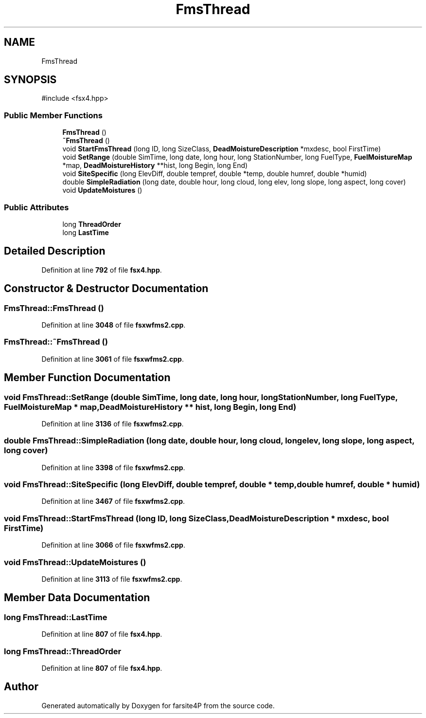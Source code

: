 .TH "FmsThread" 3 "farsite4P" \" -*- nroff -*-
.ad l
.nh
.SH NAME
FmsThread
.SH SYNOPSIS
.br
.PP
.PP
\fR#include <fsx4\&.hpp>\fP
.SS "Public Member Functions"

.in +1c
.ti -1c
.RI "\fBFmsThread\fP ()"
.br
.ti -1c
.RI "\fB~FmsThread\fP ()"
.br
.ti -1c
.RI "void \fBStartFmsThread\fP (long ID, long SizeClass, \fBDeadMoistureDescription\fP *mxdesc, bool FirstTime)"
.br
.ti -1c
.RI "void \fBSetRange\fP (double SimTime, long date, long hour, long StationNumber, long FuelType, \fBFuelMoistureMap\fP *map, \fBDeadMoistureHistory\fP **hist, long Begin, long End)"
.br
.ti -1c
.RI "void \fBSiteSpecific\fP (long ElevDiff, double tempref, double *temp, double humref, double *humid)"
.br
.ti -1c
.RI "double \fBSimpleRadiation\fP (long date, double hour, long cloud, long elev, long slope, long aspect, long cover)"
.br
.ti -1c
.RI "void \fBUpdateMoistures\fP ()"
.br
.in -1c
.SS "Public Attributes"

.in +1c
.ti -1c
.RI "long \fBThreadOrder\fP"
.br
.ti -1c
.RI "long \fBLastTime\fP"
.br
.in -1c
.SH "Detailed Description"
.PP 
Definition at line \fB792\fP of file \fBfsx4\&.hpp\fP\&.
.SH "Constructor & Destructor Documentation"
.PP 
.SS "FmsThread::FmsThread ()"

.PP
Definition at line \fB3048\fP of file \fBfsxwfms2\&.cpp\fP\&.
.SS "FmsThread::~FmsThread ()"

.PP
Definition at line \fB3061\fP of file \fBfsxwfms2\&.cpp\fP\&.
.SH "Member Function Documentation"
.PP 
.SS "void FmsThread::SetRange (double SimTime, long date, long hour, long StationNumber, long FuelType, \fBFuelMoistureMap\fP * map, \fBDeadMoistureHistory\fP ** hist, long Begin, long End)"

.PP
Definition at line \fB3136\fP of file \fBfsxwfms2\&.cpp\fP\&.
.SS "double FmsThread::SimpleRadiation (long date, double hour, long cloud, long elev, long slope, long aspect, long cover)"

.PP
Definition at line \fB3398\fP of file \fBfsxwfms2\&.cpp\fP\&.
.SS "void FmsThread::SiteSpecific (long ElevDiff, double tempref, double * temp, double humref, double * humid)"

.PP
Definition at line \fB3467\fP of file \fBfsxwfms2\&.cpp\fP\&.
.SS "void FmsThread::StartFmsThread (long ID, long SizeClass, \fBDeadMoistureDescription\fP * mxdesc, bool FirstTime)"

.PP
Definition at line \fB3066\fP of file \fBfsxwfms2\&.cpp\fP\&.
.SS "void FmsThread::UpdateMoistures ()"

.PP
Definition at line \fB3113\fP of file \fBfsxwfms2\&.cpp\fP\&.
.SH "Member Data Documentation"
.PP 
.SS "long FmsThread::LastTime"

.PP
Definition at line \fB807\fP of file \fBfsx4\&.hpp\fP\&.
.SS "long FmsThread::ThreadOrder"

.PP
Definition at line \fB807\fP of file \fBfsx4\&.hpp\fP\&.

.SH "Author"
.PP 
Generated automatically by Doxygen for farsite4P from the source code\&.
